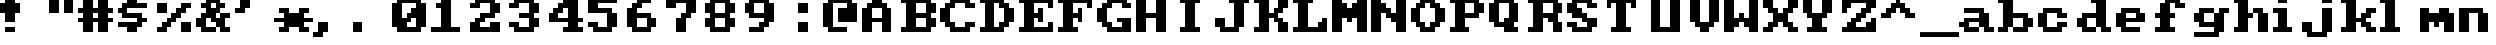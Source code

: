 SplineFontDB: 3.0
FontName: Sierra1
FullName: Sierra1
FamilyName: Sierra1
Weight: Book
Copyright: Copyright (c) 2018, Fabrizio,,,
Version: 001.000
ItalicAngle: 0
UnderlinePosition: -120
UnderlineWidth: 40
Ascent: 640
Descent: 160
InvalidEm: 0
sfntRevision: 0x00010000
LayerCount: 2
Layer: 0 1 "Back" 1
Layer: 1 1 "Fore" 0
XUID: [1021 183 -1231347742 5813814]
StyleMap: 0x0000
FSType: 0
OS2Version: 4
OS2_WeightWidthSlopeOnly: 0
OS2_UseTypoMetrics: 1
CreationTime: 1536677697
ModificationTime: 1566211499
PfmFamily: 17
TTFWeight: 400
TTFWidth: 5
LineGap: 72
VLineGap: 0
Panose: 2 0 5 3 0 0 0 0 0 0
OS2TypoAscent: 640
OS2TypoAOffset: 0
OS2TypoDescent: -160
OS2TypoDOffset: 0
OS2TypoLinegap: 72
OS2WinAscent: 800
OS2WinAOffset: 0
OS2WinDescent: 0
OS2WinDOffset: 0
HheadAscent: 800
HheadAOffset: 0
HheadDescent: 0
HheadDOffset: 0
OS2SubXSize: 520
OS2SubYSize: 560
OS2SubXOff: 0
OS2SubYOff: 112
OS2SupXSize: 520
OS2SupYSize: 560
OS2SupXOff: 0
OS2SupYOff: 384
OS2StrikeYSize: 39
OS2StrikeYPos: 207
OS2Vendor: 'PfEd'
OS2CodePages: 00000001.00000000
OS2UnicodeRanges: 00000001.00000000.00000000.00000000
MarkAttachClasses: 1
DEI: 91125
ShortTable: cvt  2
  26
  507
EndShort
ShortTable: maxp 16
  1
  0
  6
  32
  8
  0
  0
  2
  0
  1
  1
  0
  64
  46
  0
  0
EndShort
LangName: 1033 "" "" "Regular" "FontForge 2.0 : Sierra1 : 13-9-2018"
GaspTable: 1 65535 2 0
Encoding: UnicodeBmp
UnicodeInterp: none
NameList: AGL For New Fonts
DisplaySize: -48
AntiAlias: 1
FitToEm: 0
WinInfo: 0 35 4
BeginPrivate: 0
EndPrivate
Grid
-800 1132.80004883 m 0
 1600 1132.80004883 l 1024
-1099 1040 m 0
 -1099 -560 l 1024
-1099 1040 m 0
 -1099 -560 l 1024
EndSplineSet
BeginChars: 65539 80

StartChar: .notdef
Encoding: 65536 -1 0
Width: 288
Flags: W
TtInstrs:
PUSHB_2
 1
 0
MDAP[rnd]
ALIGNRP
PUSHB_3
 7
 4
 0
MIRP[min,rnd,black]
SHP[rp2]
PUSHB_2
 6
 5
MDRP[rp0,min,rnd,grey]
ALIGNRP
PUSHB_3
 3
 2
 0
MIRP[min,rnd,black]
SHP[rp2]
SVTCA[y-axis]
PUSHB_2
 3
 0
MDAP[rnd]
ALIGNRP
PUSHB_3
 5
 4
 0
MIRP[min,rnd,black]
SHP[rp2]
PUSHB_3
 7
 6
 1
MIRP[rp0,min,rnd,grey]
ALIGNRP
PUSHB_3
 1
 2
 0
MIRP[min,rnd,black]
SHP[rp2]
EndTTInstrs
LayerCount: 2
Fore
SplineSet
26 0 m 1,0,-1
 26 533 l 1,1,-1
 236 533 l 1,2,-1
 236 0 l 1,3,-1
 26 0 l 1,0,-1
52 26 m 1,4,-1
 210 26 l 1,5,-1
 210 507 l 1,6,-1
 52 507 l 1,7,-1
 52 26 l 1,4,-1
EndSplineSet
EndChar

StartChar: .null
Encoding: 65537 -1 1
Width: 0
Flags: W
LayerCount: 2
EndChar

StartChar: nonmarkingreturn
Encoding: 65538 -1 2
Width: 266
Flags: W
LayerCount: 2
EndChar

StartChar: zero
Encoding: 48 48 3
Width: 800
Flags: W
LayerCount: 2
Fore
SplineSet
400 500 m 1,0,-1
 500 500 l 1,1,-1
 500 300 l 1,2,-1
 400 300 l 1,3,-1
 400 500 l 1,0,-1
300 400 m 1,4,-1
 400 400 l 1,5,-1
 400 200 l 1,6,-1
 300 200 l 1,7,-1
 300 400 l 1,4,-1
200 300 m 1,8,-1
 300 300 l 1,9,-1
 300 100 l 1,10,-1
 200 100 l 1,11,-1
 200 300 l 1,8,-1
0 600 m 1,12,-1
 200 600 l 1,13,-1
 200 100 l 1,14,-1
 0 100 l 1,15,-1
 0 600 l 1,12,-1
500 600 m 1,16,-1
 700 600 l 1,17,-1
 700 100 l 1,18,-1
 500 100 l 1,19,-1
 500 600 l 1,16,-1
100 700 m 1,20,-1
 600 700 l 1,21,-1
 600 600 l 1,22,-1
 100 600 l 1,23,-1
 100 700 l 1,20,-1
100 100 m 1,24,-1
 600 100 l 1,25,-1
 600 0 l 1,26,-1
 100 0 l 5,27,-1
 100 100 l 1,24,-1
EndSplineSet
EndChar

StartChar: one
Encoding: 49 49 4
Width: 800
Flags: W
LayerCount: 2
Fore
SplineSet
100 600 m 1,0,-1
 200 600 l 1,1,-1
 200 500 l 1,2,-1
 100 500 l 1,3,-1
 100 600 l 1,0,-1
200 700 m 1,4,-1
 400 700 l 1,5,-1
 400 100 l 1,6,-1
 200 100 l 1,7,-1
 200 700 l 1,4,-1
0 100 m 1,8,-1
 600 100 l 1,9,-1
 600 0 l 1,10,-1
 0 0 l 1,11,-1
 0 100 l 1,8,-1
EndSplineSet
EndChar

StartChar: two
Encoding: 50 50 5
Width: 800
Flags: W
LayerCount: 2
Fore
SplineSet
0 600 m 1,0,-1
 200 600 l 1,1,-1
 200 500 l 1,2,-1
 0 500 l 1,3,-1
 0 600 l 1,0,-1
100 700 m 1,4,-1
 500 700 l 1,5,-1
 500 600 l 1,6,-1
 100 600 l 5,7,-1
 100 700 l 1,4,-1
400 600 m 1,8,-1
 600 600 l 1,9,-1
 600 400 l 1,10,-1
 400 400 l 1,11,-1
 400 600 l 1,8,-1
200 400 m 1,12,-1
 500 400 l 1,13,-1
 500 300 l 1,14,-1
 200 300 l 1,15,-1
 200 400 l 1,12,-1
100 300 m 1,16,-1
 300 300 l 1,17,-1
 300 200 l 1,18,-1
 100 200 l 1,19,-1
 100 300 l 1,16,-1
400 200 m 1,20,-1
 600 200 l 1,21,-1
 600 100 l 1,22,-1
 400 100 l 1,23,-1
 400 200 l 1,20,-1
0 200 m 1,24,-1
 200 200 l 1,25,-1
 200 100 l 1,26,-1
 0 100 l 1,27,-1
 0 200 l 1,24,-1
0 100 m 1,28,-1
 600 100 l 1,29,-1
 600 0 l 1,30,-1
 0 0 l 1,31,-1
 0 100 l 1,28,-1
EndSplineSet
EndChar

StartChar: three
Encoding: 51 51 6
Width: 800
VWidth: 0
LayerCount: 2
Fore
SplineSet
200 400 m 1,0,-1
 500 400 l 1,1,-1
 500 300 l 1,2,-1
 200 300 l 1,3,-1
 200 400 l 1,0,-1
400 400 m 1,4,-1
 600 400 l 1,5,-1
 600 600 l 1,6,-1
 400 600 l 1,7,-1
 400 400 l 1,4,-1
100 600 m 1,8,-1
 500 600 l 1,9,-1
 500 700 l 1,10,-1
 100 700 l 1,11,-1
 100 600 l 1,8,-1
0 600 m 1025,12,-1
0 500 m 1,13,-1
 200 500 l 1,14,-1
 200 600 l 1,15,-1
 0 600 l 1,16,-1
 0 500 l 1,13,-1
400 300 m 1,17,-1
 600 300 l 1,18,-1
 600 100 l 1,19,-1
 400 100 l 1,20,-1
 400 300 l 1,17,-1
100 100 m 1,21,-1
 500 100 l 1,22,-1
 500 0 l 1,23,-1
 100 0 l 1,24,-1
 100 100 l 1,21,-1
0 200 m 1,25,-1
 200 200 l 1,26,-1
 200 100 l 1,27,-1
 0 100 l 1,28,-1
 0 200 l 1,25,-1
EndSplineSet
EndChar

StartChar: four
Encoding: 52 52 7
Width: 800
VWidth: 0
LayerCount: 2
Fore
SplineSet
300 700 m 1,0,-1
 400 700 l 1,1,-1
 400 600 l 1,2,-1
 300 600 l 5,3,-1
 300 700 l 1,0,-1
200 600 m 1,4,-1
 400 600 l 1,5,-1
 400 500 l 1,6,-1
 200 500 l 1,7,-1
 200 600 l 1,4,-1
100 500 m 1,8,-1
 300 500 l 1,9,-1
 300 400 l 1,10,-1
 100 400 l 1,11,-1
 100 500 l 1,8,-1
400 700 m 1,12,-1
 600 700 l 1,13,-1
 600 300 l 1,14,-1
 400 300 l 1,15,-1
 400 700 l 1,12,-1
0 300 m 1025,16,-1
0 400 m 1,17,-1
 200 400 l 1,18,-1
 200 300 l 1,19,-1
 0 300 l 1,20,-1
 0 400 l 1,17,-1
400 200 m 1,21,-1
 600 200 l 1,22,-1
 600 100 l 1,23,-1
 400 100 l 1,24,-1
 400 200 l 1,21,-1
300 100 m 1,25,-1
 700 100 l 1,26,-1
 700 0 l 1,27,-1
 300 0 l 1,28,-1
 300 100 l 1,25,-1
0 300 m 1,29,-1
 700 300 l 1,30,-1
 700 200 l 1,31,-1
 0 200 l 1,32,-1
 0 300 l 1,29,-1
EndSplineSet
EndChar

StartChar: space
Encoding: 32 32 8
Width: 800
VWidth: 0
Flags: W
LayerCount: 2
EndChar

StartChar: five
Encoding: 53 53 9
Width: 800
VWidth: 0
LayerCount: 2
Fore
SplineSet
0 700 m 1,0,-1
 600 700 l 1,1,-1
 600 600 l 1,2,-1
 0 600 l 5,3,-1
 0 700 l 1,0,-1
0 600 m 1,4,-1
 200 600 l 1,5,-1
 200 500 l 1,6,-1
 0 500 l 1,7,-1
 0 600 l 1,4,-1
0 500 m 1,8,-1
 500 500 l 1,9,-1
 500 400 l 1,10,-1
 0 400 l 1,11,-1
 0 500 l 1,8,-1
400 400 m 1,12,-1
 600 400 l 1,13,-1
 600 100 l 1,14,-1
 400 100 l 1,15,-1
 400 400 l 1,12,-1
100 100 m 1,16,-1
 500 100 l 1,17,-1
 500 0 l 1,18,-1
 100 0 l 1,19,-1
 100 100 l 1,16,-1
0 200 m 1,20,-1
 200 200 l 1,21,-1
 200 100 l 1,22,-1
 0 100 l 1,23,-1
 0 200 l 1,20,-1
EndSplineSet
EndChar

StartChar: six
Encoding: 54 54 10
Width: 800
VWidth: 0
LayerCount: 2
Fore
SplineSet
200 700 m 1,0,-1
 500 700 l 1,1,-1
 500 600 l 1,2,-1
 200 600 l 5,3,-1
 200 700 l 1,0,-1
100 600 m 1,4,-1
 300 600 l 1,5,-1
 300 500 l 1,6,-1
 100 500 l 1,7,-1
 100 600 l 1,4,-1
200 400 m 1,8,-1
 500 400 l 1,9,-1
 500 300 l 1,10,-1
 200 300 l 1,11,-1
 200 400 l 1,8,-1
481 252 m 1025,12,-1
400 300 m 1,13,-1
 600 300 l 1,14,-1
 600 100 l 1,15,-1
 400 100 l 1,16,-1
 400 300 l 1,13,-1
0 500 m 1,17,-1
 200 500 l 1,18,-1
 200 100 l 1,19,-1
 0 100 l 1,20,-1
 0 500 l 1,17,-1
100 100 m 1,21,-1
 500 100 l 1,22,-1
 500 0 l 1,23,-1
 100 0 l 1,24,-1
 100 100 l 1,21,-1
EndSplineSet
EndChar

StartChar: seven
Encoding: 55 55 11
Width: 800
VWidth: 0
LayerCount: 2
Fore
SplineSet
200 300 m 1,0,-1
 400 300 l 1,1,-1
 400 0 l 1,2,-1
 200 0 l 5,3,-1
 200 300 l 1,0,-1
300 400 m 1,4,-1
 500 400 l 1,5,-1
 500 300 l 1,6,-1
 300 300 l 1,7,-1
 300 400 l 1,4,-1
400 600 m 1,8,-1
 600 600 l 1,9,-1
 600 400 l 1,10,-1
 400 400 l 1,11,-1
 400 600 l 1,8,-1
200 700 m 1,12,-1
 600 700 l 1,13,-1
 600 600 l 1,14,-1
 200 600 l 1,15,-1
 200 700 l 1,12,-1
0 700 m 1,16,-1
 200 700 l 1,17,-1
 200 500 l 1,18,-1
 0 500 l 1,19,-1
 0 700 l 1,16,-1
EndSplineSet
EndChar

StartChar: eight
Encoding: 56 56 12
Width: 800
VWidth: 0
LayerCount: 2
Fore
SplineSet
100 700 m 1,0,-1
 500 700 l 1,1,-1
 500 600 l 5,2,-1
 100 600 l 1,3,-1
 100 700 l 1,0,-1
100 400 m 1,4,-1
 500 400 l 1,5,-1
 500 300 l 1,6,-1
 100 300 l 1,7,-1
 100 400 l 1,4,-1
400 600 m 1,8,-1
 600 600 l 1,9,-1
 600 400 l 1,10,-1
 400 400 l 1,11,-1
 400 600 l 1,8,-1
0 600 m 1,12,-1
 200 600 l 1,13,-1
 200 400 l 1,14,-1
 0 400 l 1,15,-1
 0 600 l 1,12,-1
100 100 m 1,16,-1
 500 100 l 1,17,-1
 500 0 l 1,18,-1
 100 0 l 1,19,-1
 100 100 l 1,16,-1
400 300 m 1,20,-1
 600 300 l 1,21,-1
 600 100 l 1,22,-1
 400 100 l 1,23,-1
 400 300 l 1,20,-1
0 300 m 1,24,-1
 200 300 l 1,25,-1
 200 100 l 1,26,-1
 0 100 l 1,27,-1
 0 300 l 1,24,-1
EndSplineSet
EndChar

StartChar: nine
Encoding: 57 57 13
Width: 800
VWidth: 0
LayerCount: 2
Fore
SplineSet
100 400 m 1,0,-1
 400 400 l 1,1,-1
 400 300 l 5,2,-1
 100 300 l 1,3,-1
 100 400 l 1,0,-1
0 600 m 1,4,-1
 200 600 l 1,5,-1
 200 400 l 1,6,-1
 0 400 l 1,7,-1
 0 600 l 1,4,-1
100 700 m 1,8,-1
 500 700 l 1,9,-1
 500 600 l 1,10,-1
 100 600 l 1,11,-1
 100 700 l 1,8,-1
400 600 m 1,12,-1
 600 600 l 1,13,-1
 600 200 l 1,14,-1
 400 200 l 1,15,-1
 400 600 l 1,12,-1
300 200 m 1,16,-1
 500 200 l 1,17,-1
 500 100 l 1,18,-1
 300 100 l 1,19,-1
 300 200 l 1,16,-1
100 100 m 1,20,-1
 400 100 l 1,21,-1
 400 0 l 1,22,-1
 100 0 l 1,23,-1
 100 100 l 1,20,-1
EndSplineSet
EndChar

StartChar: a
Encoding: 97 97 14
Width: 800
VWidth: 0
Flags: W
LayerCount: 2
Fore
SplineSet
100 500 m 5,0,-1
 500 500 l 5,1,-1
 500 400 l 1,2,-1
 100 400 l 1,3,-1
 100 500 l 5,0,-1
100 300 m 1,4,-1
 400 300 l 1,5,-1
 400 200 l 1,6,-1
 100 200 l 1,7,-1
 100 300 l 1,4,-1
400 400 m 1,8,-1
 600 400 l 1,9,-1
 600 100 l 1,10,-1
 400 100 l 1,11,-1
 400 400 l 1,8,-1
500 100 m 1,12,-1
 700 100 l 1,13,-1
 700 0 l 1,14,-1
 500 0 l 1,15,-1
 500 100 l 1,12,-1
100 100 m 1,16,-1
 400 100 l 1,17,-1
 400 0 l 1,18,-1
 100 0 l 1,19,-1
 100 100 l 1,16,-1
221 92 m 1025,20,-1
221 92 m 1025,21,-1
11 104 m 1025,22,-1
0 100 m 1025,23,-1
0 200 m 1,24,-1
 200 200 l 1,25,-1
 200 100 l 1,26,-1
 0 100 l 1,27,-1
 0 200 l 1,24,-1
EndSplineSet
EndChar

StartChar: b
Encoding: 98 98 15
Width: 800
VWidth: 0
Flags: W
LayerCount: 2
Fore
SplineSet
0 700 m 1,0,-1
 100 700 l 1,1,-1
 100 600 l 1,2,-1
 0 600 l 1,3,-1
 0 700 l 1,0,-1
500 300 m 1,4,-1
 700 300 l 1,5,-1
 700 100 l 1,6,-1
 500 100 l 1,7,-1
 500 300 l 1,4,-1
300 400 m 1,8,-1
 600 400 l 1,9,-1
 600 300 l 1,10,-1
 300 300 l 1,11,-1
 300 400 l 1,8,-1
100 700 m 1,12,-1
 300 700 l 1,13,-1
 300 100 l 1,14,-1
 100 100 l 1,15,-1
 100 700 l 1,12,-1
300 100 m 1,16,-1
 600 100 l 1,17,-1
 600 0 l 1,18,-1
 300 0 l 1,19,-1
 300 100 l 1,16,-1
0 100 m 1,20,-1
 200 100 l 1,21,-1
 200 0 l 1,22,-1
 0 0 l 1,23,-1
 0 100 l 1,20,-1
EndSplineSet
EndChar

StartChar: c
Encoding: 99 99 16
Width: 800
VWidth: 0
LayerCount: 2
Fore
SplineSet
400 400 m 1,0,-1
 600 400 l 1,1,-1
 600 300 l 5,2,-1
 400 300 l 1,3,-1
 400 400 l 1,0,-1
400 200 m 1,4,-1
 600 200 l 1,5,-1
 600 100 l 1,6,-1
 400 100 l 1,7,-1
 400 200 l 1,4,-1
100 500 m 1,8,-1
 500 500 l 1,9,-1
 500 400 l 1,10,-1
 100 400 l 1,11,-1
 100 500 l 1,8,-1
100 100 m 1,12,-1
 500 100 l 1,13,-1
 500 0 l 1,14,-1
 100 0 l 1,15,-1
 100 100 l 1,12,-1
0 400 m 1,16,-1
 200 400 l 1,17,-1
 200 100 l 1,18,-1
 0 100 l 1,19,-1
 0 400 l 1,16,-1
EndSplineSet
EndChar

StartChar: d
Encoding: 100 100 17
Width: 800
VWidth: 0
LayerCount: 2
Fore
SplineSet
300 700 m 1,0,-1
 400 700 l 1,1,-1
 400 600 l 1,2,-1
 300 600 l 1,3,-1
 300 700 l 1,0,-1
100 400 m 1,4,-1
 400 400 l 1,5,-1
 400 300 l 1,6,-1
 100 300 l 1,7,-1
 100 400 l 1,4,-1
500 100 m 1,8,-1
 700 100 l 1,9,-1
 700 0 l 1,10,-1
 500 0 l 1,11,-1
 500 100 l 1,8,-1
400 700 m 1,12,-1
 600 700 l 1,13,-1
 600 100 l 1,14,-1
 400 100 l 1,15,-1
 400 700 l 1,12,-1
100 100 m 1,16,-1
 400 100 l 1,17,-1
 400 0 l 1,18,-1
 100 0 l 1,19,-1
 100 100 l 1,16,-1
0 300 m 1,20,-1
 200 300 l 1,21,-1
 200 100 l 1,22,-1
 0 100 l 1,23,-1
 0 300 l 1,20,-1
EndSplineSet
EndChar

StartChar: e
Encoding: 101 101 18
Width: 800
VWidth: 0
LayerCount: 2
Fore
SplineSet
100 500 m 1,0,-1
 500 500 l 1,1,-1
 500 400 l 1,2,-1
 100 400 l 1,3,-1
 100 500 l 1,0,-1
400 400 m 1,4,-1
 600 400 l 1,5,-1
 600 300 l 1,6,-1
 400 300 l 1,7,-1
 400 400 l 1,4,-1
200 300 m 1,8,-1
 600 300 l 1,9,-1
 600 200 l 1,10,-1
 200 200 l 1,11,-1
 200 300 l 1,8,-1
100 100 m 1,12,-1
 500 100 l 1,13,-1
 500 0 l 1,14,-1
 100 0 l 1,15,-1
 100 100 l 1,12,-1
0 400 m 1,16,-1
 200 400 l 1,17,-1
 200 100 l 1,18,-1
 0 100 l 1,19,-1
 0 400 l 1,16,-1
EndSplineSet
EndChar

StartChar: f
Encoding: 102 102 19
Width: 800
VWidth: 0
LayerCount: 2
Fore
SplineSet
400 600 m 1,0,-1
 600 600 l 1,1,-1
 600 500 l 5,2,-1
 400 500 l 1,3,-1
 400 600 l 1,0,-1
200 700 m 1,4,-1
 500 700 l 1,5,-1
 500 600 l 1,6,-1
 200 600 l 1,7,-1
 200 700 l 1,4,-1
300 400 m 1,8,-1
 400 400 l 1,9,-1
 400 300 l 1,10,-1
 300 300 l 1,11,-1
 300 400 l 1,8,-1
0 400 m 1,12,-1
 100 400 l 1,13,-1
 100 300 l 1,14,-1
 0 300 l 1,15,-1
 0 400 l 1,12,-1
100 600 m 1,16,-1
 300 600 l 1,17,-1
 300 100 l 1,18,-1
 100 100 l 1,19,-1
 100 600 l 1,16,-1
0 100 m 1,20,-1
 400 100 l 1,21,-1
 400 0 l 1,22,-1
 0 0 l 1,23,-1
 0 100 l 1,20,-1
EndSplineSet
EndChar

StartChar: g
Encoding: 103 103 20
Width: 801
VWidth: 0
Flags: W
LayerCount: 2
Fore
SplineSet
500 500 m 5,0,-1
 700 500 l 5,1,-1
 700 400 l 5,2,-1
 500 400 l 5,3,-1
 500 500 l 5,0,-1
102 500 m 5,4,-1
 400 500 l 5,5,-1
 400 400 l 5,6,-1
 100 400 l 5,7,-1
 102 500 l 5,4,-1
0 400 m 5,8,-1
 200 400 l 5,9,-1
 200 200 l 5,10,-1
 0 200 l 5,11,-1
 0 400 l 5,8,-1
138 108 m 1029,12,-1
100 200 m 5,13,-1
 400 200 l 5,14,-1
 400 100 l 5,15,-1
 100 100 l 5,16,-1
 100 200 l 5,13,-1
400 400 m 5,17,-1
 600 400 l 5,18,-1
 600 0 l 5,19,-1
 400 0 l 5,20,-1
 400 400 l 5,17,-1
1 0 m 5,21,-1
 500 0 l 5,22,-1
 500 -100 l 5,23,-1
 1 -100 l 5,24,-1
 1 0 l 5,21,-1
EndSplineSet
EndChar

StartChar: h
Encoding: 104 104 21
Width: 800
VWidth: 0
LayerCount: 2
Fore
SplineSet
400 500 m 1,0,-1
 600 500 l 1,1,-1
 600 400 l 5,2,-1
 400 400 l 1,3,-1
 400 500 l 1,0,-1
300 400 m 1,4,-1
 400 400 l 1,5,-1
 400 300 l 1,6,-1
 300 300 l 1,7,-1
 300 400 l 1,4,-1
500 400 m 1,8,-1
 700 400 l 1,9,-1
 700 0 l 1,10,-1
 500 0 l 1,11,-1
 500 400 l 1,8,-1
0 700 m 1,12,-1
 100 700 l 1,13,-1
 100 600 l 1,14,-1
 0 600 l 1,15,-1
 0 700 l 1,12,-1
100 700 m 1,16,-1
 300 700 l 1,17,-1
 300 100 l 1,18,-1
 100 100 l 1,19,-1
 100 700 l 1,16,-1
0 100 m 1,20,-1
 300 100 l 1,21,-1
 300 0 l 1,22,-1
 0 0 l 1,23,-1
 0 100 l 1,20,-1
115 276 m 1025,24,-1
EndSplineSet
EndChar

StartChar: i
Encoding: 105 105 22
Width: 600
VWidth: 0
Flags: W
LayerCount: 2
Fore
SplineSet
0 500 m 1,0,-1
 100 500 l 1,1,-1
 100 400 l 1,2,-1
 0 400 l 1,3,-1
 0 500 l 1,0,-1
100 700 m 1,4,-1
 300 700 l 1,5,-1
 300 600 l 1,6,-1
 100 600 l 1,7,-1
 100 700 l 1,4,-1
100 500 m 1,8,-1
 300 500 l 1,9,-1
 300 100 l 1,10,-1
 100 100 l 1,11,-1
 100 500 l 1,8,-1
0 100 m 1,12,-1
 400 100 l 1,13,-1
 400 0 l 1,14,-1
 0 0 l 1,15,-1
 0 100 l 1,12,-1
EndSplineSet
EndChar

StartChar: j
Encoding: 106 106 23
Width: 800
VWidth: 0
LayerCount: 2
Fore
SplineSet
120 476 m 1025,0,-1
120 476 m 1025,1,-1
152 478 m 1025,2,-1
158 490 m 1025,3,-1
400 700 m 1,4,-1
 600 700 l 1,5,-1
 600 600 l 1,6,-1
 400 600 l 5,7,-1
 400 700 l 1,4,-1
288 570 m 1025,8,-1
400 500 m 1,9,-1
 600 500 l 1,10,-1
 600 0 l 1,11,-1
 400 0 l 1,12,-1
 400 500 l 1,9,-1
100 0 m 1,13,-1
 500 0 l 1,14,-1
 500 -100 l 1,15,-1
 100 -100 l 1,16,-1
 100 0 l 1,13,-1
0 200 m 1,17,-1
 200 200 l 1,18,-1
 200 0 l 1,19,-1
 0 0 l 1,20,-1
 0 200 l 1,17,-1
EndSplineSet
EndChar

StartChar: k
Encoding: 107 107 24
Width: 800
VWidth: 0
LayerCount: 2
Fore
SplineSet
500 500 m 1,0,-1
 700 500 l 1,1,-1
 700 400 l 5,2,-1
 500 400 l 1,3,-1
 500 500 l 1,0,-1
400 400 m 1,4,-1
 600 400 l 1,5,-1
 600 300 l 1,6,-1
 400 300 l 1,7,-1
 400 400 l 1,4,-1
500 100 m 1,8,-1
 700 100 l 1,9,-1
 700 0 l 1,10,-1
 500 0 l 1,11,-1
 500 100 l 1,8,-1
563 402 m 1025,12,-1
400 200 m 1,13,-1
 600 200 l 1,14,-1
 600 100 l 1,15,-1
 400 100 l 1,16,-1
 400 200 l 1,13,-1
300 300 m 1,17,-1
 500 300 l 1,18,-1
 500 200 l 1,19,-1
 300 200 l 1,20,-1
 300 300 l 1,17,-1
0 700 m 1,21,-1
 100 700 l 1,22,-1
 100 600 l 1,23,-1
 0 600 l 1,24,-1
 0 700 l 1,21,-1
100 700 m 1,25,-1
 300 700 l 1,26,-1
 300 100 l 1,27,-1
 100 100 l 1,28,-1
 100 700 l 1,25,-1
0 100 m 1,29,-1
 300 100 l 1,30,-1
 300 0 l 1,31,-1
 0 0 l 1,32,-1
 0 100 l 1,29,-1
EndSplineSet
EndChar

StartChar: l
Encoding: 108 108 25
Width: 800
VWidth: 0
LayerCount: 2
Fore
SplineSet
0 700 m 1,0,-1
 100 700 l 1,1,-1
 100 600 l 5,2,-1
 0 600 l 1,3,-1
 0 700 l 1,0,-1
100 700 m 1,4,-1
 300 700 l 1,5,-1
 300 100 l 1,6,-1
 100 100 l 1,7,-1
 100 700 l 1,4,-1
0 100 m 1,8,-1
 400 100 l 1,9,-1
 400 0 l 1,10,-1
 0 0 l 1,11,-1
 0 100 l 1,8,-1
EndSplineSet
EndChar

StartChar: m
Encoding: 109 109 26
Width: 800
VWidth: 0
LayerCount: 2
Fore
SplineSet
400 500 m 1,0,-1
 600 500 l 1,1,-1
 600 400 l 5,2,-1
 400 400 l 1,3,-1
 400 500 l 1,0,-1
300 200 m 1,4,-1
 400 200 l 1,5,-1
 400 100 l 1,6,-1
 300 100 l 1,7,-1
 300 200 l 1,4,-1
500 200 m 1,8,-1
 700 200 l 1,9,-1
 700 0 l 1,10,-1
 500 0 l 1,11,-1
 500 200 l 1,8,-1
200 400 m 1,12,-1
 700 400 l 1,13,-1
 700 200 l 1,14,-1
 200 200 l 1,15,-1
 200 400 l 1,12,-1
0 500 m 1,16,-1
 200 500 l 1,17,-1
 200 0 l 1,18,-1
 0 0 l 1,19,-1
 0 500 l 1,16,-1
EndSplineSet
EndChar

StartChar: n
Encoding: 110 110 27
Width: 800
VWidth: 0
LayerCount: 2
Fore
SplineSet
400 400 m 1,0,-1
 600 400 l 1,1,-1
 600 0 l 5,2,-1
 400 0 l 1,3,-1
 400 400 l 1,0,-1
287 372 m 1025,4,-1
1407 454 m 1025,5,-1
200 500 m 1,6,-1
 500 500 l 1,7,-1
 500 400 l 1,8,-1
 200 400 l 1,9,-1
 200 500 l 1,6,-1
0 500 m 1,10,-1
 200 500 l 1,11,-1
 200 0 l 1,12,-1
 0 0 l 1,13,-1
 0 500 l 1,10,-1
EndSplineSet
EndChar

StartChar: o
Encoding: 111 111 28
Width: 800
VWidth: 0
LayerCount: 2
Fore
SplineSet
600 100 m 1,0,-1
 400 100 l 1,1,-1
 400 400 l 1,2,-1
 600 400 l 1,3,-1
 600 100 l 1,0,-1
500 400 m 1,4,-1
 100 400 l 1,5,-1
 100 500 l 1,6,-1
 500 500 l 1,7,-1
 500 400 l 1,4,-1
0 400 m 1,8,-1
 200 400 l 1,9,-1
 200 100 l 1,10,-1
 0 100 l 1,11,-1
 0 400 l 1,8,-1
100 100 m 1,12,-1
 500 100 l 1,13,-1
 500 0 l 1,14,-1
 100 0 l 1,15,-1
 100 100 l 1,12,-1
EndSplineSet
EndChar

StartChar: p
Encoding: 112 112 29
Width: 800
VWidth: 0
LayerCount: 2
Fore
SplineSet
300 200 m 5,0,-1
 600 200 l 5,1,-1
 600 100 l 5,2,-1
 300 100 l 5,3,-1
 300 200 l 5,0,-1
500 400 m 5,4,-1
 700 400 l 5,5,-1
 700 200 l 5,6,-1
 500 200 l 5,7,-1
 500 400 l 5,4,-1
300 500 m 5,8,-1
 600 500 l 5,9,-1
 600 400 l 5,10,-1
 300 400 l 5,11,-1
 300 500 l 5,8,-1
0 500 m 5,12,-1
 200 500 l 5,13,-1
 200 400 l 5,14,-1
 0 400 l 5,15,-1
 0 500 l 5,12,-1
100 400 m 5,16,-1
 300 400 l 5,17,-1
 300 0 l 5,18,-1
 100 0 l 5,19,-1
 100 400 l 5,16,-1
0 0 m 5,20,-1
 400 0 l 5,21,-1
 400 -100 l 5,22,-1
 0 -100 l 5,23,-1
 0 0 l 5,20,-1
EndSplineSet
EndChar

StartChar: q
Encoding: 113 113 30
Width: 800
VWidth: 0
Flags: W
LayerCount: 2
Fore
SplineSet
400 200 m 1,0,-1
 100 200 l 1,1,-1
 100 100 l 1,2,-1
 400 100 l 1,3,-1
 400 200 l 1,0,-1
200 400 m 1,4,-1
 0 400 l 1,5,-1
 0 200 l 5,6,-1
 200 200 l 5,7,-1
 200 400 l 1,4,-1
400 500 m 1,8,-1
 100 500 l 1,9,-1
 100 400 l 1,10,-1
 400 400 l 1,11,-1
 400 500 l 1,8,-1
700 500 m 1,12,-1
 500 500 l 1,13,-1
 500 400 l 1,14,-1
 700 400 l 1,15,-1
 700 500 l 1,12,-1
600 400 m 1,16,-1
 400 400 l 1,17,-1
 400 0 l 1,18,-1
 600 0 l 1,19,-1
 600 400 l 1,16,-1
700 0 m 1,20,-1
 300 0 l 1,21,-1
 300 -100 l 1,22,-1
 700 -100 l 1,23,-1
 700 0 l 1,20,-1
EndSplineSet
EndChar

StartChar: r
Encoding: 114 114 31
Width: 800
VWidth: 0
LayerCount: 2
Fore
SplineSet
500 400 m 1,0,-1
 700 400 l 1,1,-1
 700 200 l 5,2,-1
 500 200 l 1,3,-1
 500 400 l 1,0,-1
400 500 m 1,4,-1
 600 500 l 1,5,-1
 600 400 l 1,6,-1
 400 400 l 1,7,-1
 400 500 l 1,4,-1
300 500 m 1,8,-1
 400 500 l 1,9,-1
 400 300 l 1,10,-1
 300 300 l 1,11,-1
 300 500 l 1,8,-1
0 500 m 1,12,-1
 200 500 l 1,13,-1
 200 400 l 1,14,-1
 0 400 l 1,15,-1
 0 500 l 1,12,-1
100 400 m 1,16,-1
 300 400 l 1,17,-1
 300 100 l 1,18,-1
 100 100 l 1,19,-1
 100 400 l 1,16,-1
0 100 m 1,20,-1
 400 100 l 1,21,-1
 400 0 l 1,22,-1
 0 0 l 1,23,-1
 0 100 l 1,20,-1
EndSplineSet
EndChar

StartChar: s
Encoding: 115 115 32
Width: 800
VWidth: 0
LayerCount: 2
Fore
SplineSet
100 500 m 1,0,-1
 600 500 l 1,1,-1
 600 400 l 1,2,-1
 100 400 l 5,3,-1
 100 500 l 1,0,-1
0 400 m 1,4,-1
 200 400 l 1,5,-1
 200 300 l 1,6,-1
 0 300 l 1,7,-1
 0 400 l 1,4,-1
100 300 m 1,8,-1
 500 300 l 1,9,-1
 500 200 l 1,10,-1
 100 200 l 1,11,-1
 100 300 l 1,8,-1
400 200 m 1,12,-1
 600 200 l 1,13,-1
 600 100 l 1,14,-1
 400 100 l 1,15,-1
 400 200 l 1,12,-1
0 100 m 1,16,-1
 500 100 l 1,17,-1
 500 0 l 1,18,-1
 0 0 l 1,19,-1
 0 100 l 1,16,-1
EndSplineSet
EndChar

StartChar: t
Encoding: 116 116 33
Width: 800
VWidth: 0
LayerCount: 2
Fore
SplineSet
400 200 m 1,0,-1
 500 200 l 1,1,-1
 500 100 l 5,2,-1
 400 100 l 1,3,-1
 400 200 l 1,0,-1
200 100 m 1,4,-1
 400 100 l 1,5,-1
 400 0 l 1,6,-1
 200 0 l 1,7,-1
 200 100 l 1,4,-1
300 500 m 1,8,-1
 500 500 l 1,9,-1
 500 400 l 1,10,-1
 300 400 l 1,11,-1
 300 500 l 1,8,-1
0 500 m 1,12,-1
 100 500 l 1,13,-1
 100 400 l 1,14,-1
 0 400 l 1,15,-1
 0 500 l 1,12,-1
200 700 m 1,16,-1
 300 700 l 1,17,-1
 300 600 l 1,18,-1
 200 600 l 1,19,-1
 200 700 l 1,16,-1
100 600 m 1,20,-1
 300 600 l 1,21,-1
 300 100 l 1,22,-1
 100 100 l 1,23,-1
 100 600 l 1,20,-1
EndSplineSet
EndChar

StartChar: u
Encoding: 117 117 34
Width: 800
VWidth: 0
LayerCount: 2
Fore
SplineSet
500 100 m 1,0,-1
 700 100 l 1,1,-1
 700 0 l 5,2,-1
 500 0 l 1,3,-1
 500 100 l 1,0,-1
400 500 m 1,4,-1
 600 500 l 1,5,-1
 600 100 l 1,6,-1
 400 100 l 1,7,-1
 400 500 l 1,4,-1
0 500 m 1,8,-1
 200 500 l 1,9,-1
 200 100 l 1,10,-1
 0 100 l 1,11,-1
 0 500 l 1,8,-1
100 100 m 1,12,-1
 400 100 l 1,13,-1
 400 0 l 1,14,-1
 100 0 l 1,15,-1
 100 100 l 1,12,-1
EndSplineSet
EndChar

StartChar: v
Encoding: 118 118 35
Width: 800
VWidth: 0
LayerCount: 2
Fore
SplineSet
400 500 m 1,0,-1
 600 500 l 1,1,-1
 600 200 l 5,2,-1
 400 200 l 1,3,-1
 400 500 l 1,0,-1
0 500 m 1,4,-1
 200 500 l 1,5,-1
 200 200 l 1,6,-1
 0 200 l 1,7,-1
 0 500 l 1,4,-1
100 200 m 1,8,-1
 500 200 l 1,9,-1
 500 100 l 1,10,-1
 100 100 l 1,11,-1
 100 200 l 1,8,-1
200 100 m 1,12,-1
 400 100 l 1,13,-1
 400 0 l 1,14,-1
 200 0 l 1,15,-1
 200 100 l 1,12,-1
EndSplineSet
EndChar

StartChar: w
Encoding: 119 119 36
Width: 800
VWidth: 0
LayerCount: 2
Fore
SplineSet
300 400 m 1,0,-1
 400 400 l 1,1,-1
 400 100 l 5,2,-1
 300 100 l 1,3,-1
 300 400 l 1,0,-1
500 301 m 1,4,-1
 400 301 l 1,5,-1
 400 101 l 1,6,-1
 500 101 l 1,7,-1
 500 301 l 1,4,-1
600 101 m 1,8,-1
 400 101 l 1,9,-1
 400 0 l 1,10,-1
 600 0 l 1,11,-1
 600 101 l 1,8,-1
700 501 m 1,12,-1
 500 501 l 1,13,-1
 500 101 l 1,14,-1
 700 101 l 1,15,-1
 700 501 l 1,12,-1
200 300 m 1,16,-1
 300 300 l 1,17,-1
 300 100 l 1,18,-1
 200 100 l 1,19,-1
 200 300 l 1,16,-1
100 100 m 1,20,-1
 300 100 l 1,21,-1
 300 0 l 1,22,-1
 100 0 l 1,23,-1
 100 100 l 1,20,-1
0 500 m 1,24,-1
 200 500 l 1,25,-1
 200 100 l 1,26,-1
 0 100 l 1,27,-1
 0 500 l 1,24,-1
EndSplineSet
EndChar

StartChar: x
Encoding: 120 120 37
Width: 800
VWidth: 0
LayerCount: 2
Fore
SplineSet
200 300 m 1,0,-1
 500 300 l 1,1,-1
 500 200 l 5,2,-1
 200 200 l 1,3,-1
 200 300 l 1,0,-1
400 300 m 1,4,-1
 600 300 l 1,5,-1
 600 400 l 1,6,-1
 400 400 l 1,7,-1
 400 300 l 1,4,-1
100 300 m 1,8,-1
 300 300 l 1,9,-1
 300 400 l 1,10,-1
 100 400 l 1,11,-1
 100 300 l 1,8,-1
500 400 m 1,12,-1
 700 400 l 1,13,-1
 700 500 l 1,14,-1
 500 500 l 1,15,-1
 500 400 l 1,12,-1
0 400 m 1,16,-1
 200 400 l 1,17,-1
 200 500 l 1,18,-1
 0 500 l 1,19,-1
 0 400 l 1,16,-1
400 200 m 1,20,-1
 600 200 l 1,21,-1
 600 100 l 1,22,-1
 400 100 l 1,23,-1
 400 200 l 1,20,-1
100 200 m 1,24,-1
 300 200 l 1,25,-1
 300 100 l 1,26,-1
 100 100 l 1,27,-1
 100 200 l 1,24,-1
500 100 m 1,28,-1
 700 100 l 1,29,-1
 700 0 l 1,30,-1
 500 0 l 1,31,-1
 500 100 l 1,28,-1
0 100 m 1,32,-1
 200 100 l 1,33,-1
 200 0 l 1,34,-1
 0 0 l 1,35,-1
 0 100 l 1,32,-1
EndSplineSet
EndChar

StartChar: y
Encoding: 121 121 38
Width: 800
VWidth: 0
LayerCount: 2
Fore
SplineSet
0 500 m 1,0,-1
 200 500 l 1,1,-1
 200 200 l 5,2,-1
 0 200 l 1,3,-1
 0 500 l 1,0,-1
100 200 m 1,4,-1
 400 200 l 1,5,-1
 400 100 l 1,6,-1
 100 100 l 1,7,-1
 100 200 l 1,4,-1
400 500 m 1,8,-1
 600 500 l 1,9,-1
 600 0 l 1,10,-1
 400 0 l 1,11,-1
 400 500 l 1,8,-1
0 0 m 1,12,-1
 500 0 l 1,13,-1
 500 -100 l 1,14,-1
 0 -100 l 1,15,-1
 0 0 l 1,12,-1
EndSplineSet
EndChar

StartChar: z
Encoding: 122 122 39
Width: 800
VWidth: 0
LayerCount: 2
Fore
SplineSet
200 300 m 1,0,-1
 400 300 l 1,1,-1
 400 200 l 5,2,-1
 200 200 l 1,3,-1
 200 300 l 1,0,-1
100 300 m 1,4,-1
 0 300 l 1,5,-1
 0 400 l 1,6,-1
 100 400 l 1,7,-1
 100 300 l 1,4,-1
500 300 m 1,8,-1
 300 300 l 1,9,-1
 300 400 l 1,10,-1
 500 400 l 1,11,-1
 500 300 l 1,8,-1
600 400 m 1,12,-1
 0 400 l 1,13,-1
 0 500 l 1,14,-1
 600 500 l 1,15,-1
 600 400 l 1,12,-1
500 200 m 1,16,-1
 600 200 l 1,17,-1
 600 100 l 1,18,-1
 500 100 l 1,19,-1
 500 200 l 1,16,-1
100 200 m 1,20,-1
 300 200 l 1,21,-1
 300 100 l 1,22,-1
 100 100 l 1,23,-1
 100 200 l 1,20,-1
0 100 m 1,24,-1
 600 100 l 1,25,-1
 600 0 l 1,26,-1
 0 0 l 1,27,-1
 0 100 l 1,24,-1
EndSplineSet
EndChar

StartChar: A
Encoding: 65 65 40
Width: 800
VWidth: 0
LayerCount: 2
Fore
SplineSet
200 700 m 1,0,-1
 400 700 l 1,1,-1
 400 600 l 5,2,-1
 200 600 l 1,3,-1
 200 700 l 1,0,-1
100 600 m 1,4,-1
 500 600 l 1,5,-1
 500 500 l 1,6,-1
 100 500 l 1,7,-1
 100 600 l 1,4,-1
200 300 m 1,8,-1
 400 300 l 1,9,-1
 400 200 l 1,10,-1
 200 200 l 1,11,-1
 200 300 l 1,8,-1
400 500 m 1,12,-1
 600 500 l 1,13,-1
 600 0 l 1,14,-1
 400 0 l 1,15,-1
 400 500 l 1,12,-1
0 500 m 1,16,-1
 200 500 l 1,17,-1
 200 0 l 1,18,-1
 0 0 l 1,19,-1
 0 500 l 1,16,-1
EndSplineSet
EndChar

StartChar: B
Encoding: 66 66 41
Width: 800
VWidth: 0
LayerCount: 2
Fore
SplineSet
100 400 m 1,0,-1
 600 400 l 1,1,-1
 600 300 l 1,2,-1
 100 300 l 1,3,-1
 100 400 l 1,0,-1
500 400 m 1,4,-1
 700 400 l 1,5,-1
 700 600 l 1,6,-1
 500 600 l 1,7,-1
 500 400 l 1,4,-1
100 400 m 1,8,-1
 300 400 l 1,9,-1
 300 600 l 1,10,-1
 100 600 l 1,11,-1
 100 400 l 1,8,-1
0 600 m 1,12,-1
 600 600 l 1,13,-1
 600 700 l 1,14,-1
 0 700 l 1,15,-1
 0 600 l 1,12,-1
500 300 m 1,16,-1
 700 300 l 1,17,-1
 700 100 l 1,18,-1
 500 100 l 1,19,-1
 500 300 l 1,16,-1
100 300 m 1,20,-1
 300 300 l 1,21,-1
 300 100 l 1,22,-1
 100 100 l 1,23,-1
 100 300 l 1,20,-1
0 100 m 1,24,-1
 600 100 l 1,25,-1
 600 0 l 1,26,-1
 0 0 l 1,27,-1
 0 100 l 1,24,-1
EndSplineSet
EndChar

StartChar: C
Encoding: 67 67 42
Width: 800
VWidth: 0
LayerCount: 2
Fore
SplineSet
200 700 m 5,0,-1
 600 700 l 5,1,-1
 600 600 l 5,2,-1
 200 600 l 5,3,-1
 200 700 l 5,0,-1
500 600 m 5,4,-1
 700 600 l 5,5,-1
 700 500 l 5,6,-1
 500 500 l 5,7,-1
 500 600 l 5,4,-1
100 600 m 5,8,-1
 300 600 l 5,9,-1
 300 500 l 5,10,-1
 100 500 l 5,11,-1
 100 600 l 5,8,-1
0 500 m 5,12,-1
 200 500 l 5,13,-1
 200 200 l 5,14,-1
 0 200 l 5,15,-1
 0 500 l 5,12,-1
500 200 m 5,16,-1
 700 200 l 5,17,-1
 700 100 l 5,18,-1
 500 100 l 5,19,-1
 500 200 l 5,16,-1
100 200 m 5,20,-1
 300 200 l 5,21,-1
 300 100 l 5,22,-1
 100 100 l 5,23,-1
 100 200 l 5,20,-1
200 100 m 5,24,-1
 600 100 l 5,25,-1
 600 0 l 5,26,-1
 200 0 l 5,27,-1
 200 100 l 5,24,-1
EndSplineSet
EndChar

StartChar: D
Encoding: 68 68 43
Width: 800
VWidth: 0
LayerCount: 2
Fore
SplineSet
100 600 m 1,0,-1
 300 600 l 1,1,-1
 300 100 l 5,2,-1
 100 100 l 1,3,-1
 100 600 l 1,0,-1
500 500 m 1,4,-1
 700 500 l 1,5,-1
 700 200 l 1,6,-1
 500 200 l 1,7,-1
 500 500 l 1,4,-1
400 500 m 1,8,-1
 600 500 l 1,9,-1
 600 600 l 1,10,-1
 400 600 l 1,11,-1
 400 500 l 1,8,-1
0 600 m 1,12,-1
 500 600 l 1,13,-1
 500 700 l 1,14,-1
 0 700 l 1,15,-1
 0 600 l 1,12,-1
400 200 m 1,16,-1
 600 200 l 1,17,-1
 600 100 l 1,18,-1
 400 100 l 1,19,-1
 400 200 l 1,16,-1
0 100 m 1,20,-1
 500 100 l 1,21,-1
 500 0 l 1,22,-1
 0 0 l 1,23,-1
 0 100 l 1,20,-1
EndSplineSet
EndChar

StartChar: E
Encoding: 69 69 44
Width: 800
VWidth: 0
LayerCount: 2
Fore
SplineSet
400 500 m 1,0,-1
 500 500 l 1,1,-1
 500 200 l 5,2,-1
 400 200 l 1,3,-1
 400 500 l 1,0,-1
300 400 m 1,4,-1
 400 400 l 1,5,-1
 400 300 l 1,6,-1
 300 300 l 1,7,-1
 300 400 l 1,4,-1
100 600 m 1,8,-1
 300 600 l 1,9,-1
 300 100 l 1,10,-1
 100 100 l 1,11,-1
 100 600 l 1,8,-1
600 500 m 1,12,-1
 700 500 l 1,13,-1
 700 600 l 1,14,-1
 600 600 l 1,15,-1
 600 500 l 1,12,-1
0 600 m 1,16,-1
 700 600 l 1,17,-1
 700 700 l 1,18,-1
 0 700 l 1,19,-1
 0 600 l 1,16,-1
600 200 m 1,20,-1
 700 200 l 1,21,-1
 700 100 l 1,22,-1
 600 100 l 1,23,-1
 600 200 l 1,20,-1
0 100 m 1,24,-1
 700 100 l 1,25,-1
 700 0 l 1,26,-1
 0 0 l 1,27,-1
 0 100 l 1,24,-1
EndSplineSet
EndChar

StartChar: F
Encoding: 70 70 45
Width: 800
VWidth: 0
LayerCount: 2
Fore
SplineSet
600 600 m 1,0,-1
 700 600 l 1,1,-1
 700 500 l 5,2,-1
 600 500 l 1,3,-1
 600 600 l 1,0,-1
400 500 m 1,4,-1
 500 500 l 1,5,-1
 500 200 l 1,6,-1
 400 200 l 1,7,-1
 400 500 l 1,4,-1
300 400 m 1,8,-1
 400 400 l 1,9,-1
 400 300 l 1,10,-1
 300 300 l 1,11,-1
 300 400 l 1,8,-1
0 700 m 1,12,-1
 700 700 l 1,13,-1
 700 600 l 1,14,-1
 0 600 l 1,15,-1
 0 700 l 1,12,-1
100 600 m 1,16,-1
 300 600 l 1,17,-1
 300 100 l 1,18,-1
 100 100 l 1,19,-1
 100 600 l 1,16,-1
0 100 m 1,20,-1
 400 100 l 1,21,-1
 400 0 l 1,22,-1
 0 0 l 1,23,-1
 0 100 l 1,20,-1
EndSplineSet
EndChar

StartChar: G
Encoding: 71 71 46
Width: 800
VWidth: 0
Flags: W
LayerCount: 2
Fore
SplineSet
400 300 m 1,0,-1
 700 300 l 1,1,-1
 700 200 l 5,2,-1
 400 200 l 1,3,-1
 400 300 l 1,0,-1
200 700 m 1,4,-1
 600 700 l 1,5,-1
 600 600 l 1,6,-1
 200 600 l 1,7,-1
 200 700 l 1,4,-1
500 600 m 1,8,-1
 700 600 l 1,9,-1
 700 500 l 1,10,-1
 500 500 l 1,11,-1
 500 600 l 1,8,-1
100 600 m 1,12,-1
 300 600 l 1,13,-1
 300 500 l 1,14,-1
 100 500 l 1,15,-1
 100 600 l 1,12,-1
0 500 m 1,16,-1
 200 500 l 1,17,-1
 200 200 l 1,18,-1
 0 200 l 1,19,-1
 0 500 l 1,16,-1
500 200 m 1,20,-1
 700 200 l 1,21,-1
 700 100 l 1,22,-1
 500 100 l 1,23,-1
 500 200 l 1,20,-1
100 200 m 1,24,-1
 300 200 l 1,25,-1
 300 100 l 1,26,-1
 100 100 l 1,27,-1
 100 200 l 1,24,-1
200 100 m 1,28,-1
 700 100 l 1,29,-1
 700 0 l 1,30,-1
 200 0 l 1,31,-1
 200 100 l 1,28,-1
EndSplineSet
EndChar

StartChar: H
Encoding: 72 72 47
Width: 800
VWidth: 0
LayerCount: 2
Fore
SplineSet
400 700 m 1,0,-1
 600 700 l 1,1,-1
 600 0 l 5,2,-1
 400 0 l 1,3,-1
 400 700 l 1,0,-1
200 400 m 1,4,-1
 400 400 l 1,5,-1
 400 300 l 1,6,-1
 200 300 l 1,7,-1
 200 400 l 1,4,-1
0 700 m 1,8,-1
 200 700 l 1,9,-1
 200 0 l 1,10,-1
 0 0 l 1,11,-1
 0 700 l 1,8,-1
EndSplineSet
EndChar

StartChar: I
Encoding: 73 73 48
Width: 800
VWidth: 0
LayerCount: 2
Fore
SplineSet
100 700 m 1,0,-1
 500 700 l 1,1,-1
 500 600 l 5,2,-1
 100 600 l 1,3,-1
 100 700 l 1,0,-1
200 600 m 1,4,-1
 400 600 l 1,5,-1
 400 100 l 1,6,-1
 200 100 l 1,7,-1
 200 600 l 1,4,-1
100 100 m 1,8,-1
 500 100 l 1,9,-1
 500 0 l 1,10,-1
 100 0 l 1,11,-1
 100 100 l 1,8,-1
EndSplineSet
EndChar

StartChar: J
Encoding: 74 74 49
Width: 800
VWidth: 0
LayerCount: 2
Fore
SplineSet
300 700 m 1,0,-1
 700 700 l 1,1,-1
 700 600 l 5,2,-1
 300 600 l 1,3,-1
 300 700 l 1,0,-1
400 600 m 1,4,-1
 600 600 l 1,5,-1
 600 100 l 1,6,-1
 400 100 l 1,7,-1
 400 600 l 1,4,-1
100 100 m 1,8,-1
 500 100 l 1,9,-1
 500 0 l 1,10,-1
 100 0 l 1,11,-1
 100 100 l 1,8,-1
0 300 m 1,12,-1
 200 300 l 1,13,-1
 200 100 l 1,14,-1
 0 100 l 1,15,-1
 0 300 l 1,12,-1
EndSplineSet
EndChar

StartChar: K
Encoding: 75 75 50
Width: 800
VWidth: 0
LayerCount: 2
Fore
SplineSet
300 400 m 1,0,-1
 500 400 l 1,1,-1
 500 300 l 5,2,-1
 300 300 l 1,3,-1
 300 400 l 1,0,-1
400 400 m 1,4,-1
 600 400 l 1,5,-1
 600 500 l 1,6,-1
 400 500 l 1,7,-1
 400 400 l 1,4,-1
500 500 m 1,8,-1
 700 500 l 1,9,-1
 700 700 l 1,10,-1
 500 700 l 1,11,-1
 500 500 l 1,8,-1
400 300 m 1,12,-1
 600 300 l 1,13,-1
 600 200 l 1,14,-1
 400 200 l 1,15,-1
 400 300 l 1,12,-1
500 200 m 1,16,-1
 700 200 l 1,17,-1
 700 0 l 1,18,-1
 500 0 l 1,19,-1
 500 200 l 1,16,-1
0 100 m 1,20,-1
 100 100 l 1,21,-1
 100 0 l 1,22,-1
 0 0 l 1,23,-1
 0 100 l 1,20,-1
0 700 m 1,24,-1
 100 700 l 1,25,-1
 100 600 l 1,26,-1
 0 600 l 1,27,-1
 0 700 l 1,24,-1
100 700 m 1,28,-1
 300 700 l 1,29,-1
 300 0 l 1,30,-1
 100 0 l 1,31,-1
 100 700 l 1,28,-1
EndSplineSet
EndChar

StartChar: L
Encoding: 76 76 51
Width: 800
VWidth: 0
LayerCount: 2
Fore
SplineSet
0 700 m 1,0,-1
 400 700 l 1,1,-1
 400 600 l 5,2,-1
 0 600 l 1,3,-1
 0 700 l 1,0,-1
100 600 m 1,4,-1
 300 600 l 1,5,-1
 300 100 l 1,6,-1
 100 100 l 1,7,-1
 100 600 l 1,4,-1
600 300 m 1,8,-1
 700 300 l 1,9,-1
 700 200 l 1,10,-1
 600 200 l 1,11,-1
 600 300 l 1,8,-1
500 200 m 1,12,-1
 700 200 l 1,13,-1
 700 100 l 1,14,-1
 500 100 l 1,15,-1
 500 200 l 1,12,-1
0 100 m 1,16,-1
 700 100 l 1,17,-1
 700 0 l 1,18,-1
 0 0 l 1,19,-1
 0 100 l 1,16,-1
EndSplineSet
EndChar

StartChar: M
Encoding: 77 77 52
Width: 800
VWidth: 0
LayerCount: 2
Fore
SplineSet
500 700 m 1,0,-1
 700 700 l 1,1,-1
 700 0 l 5,2,-1
 500 0 l 1,3,-1
 500 700 l 1,0,-1
400 600 m 1,4,-1
 500 600 l 1,5,-1
 500 300 l 1,6,-1
 400 300 l 1,7,-1
 400 600 l 1,4,-1
300 500 m 1,8,-1
 400 500 l 1,9,-1
 400 200 l 1,10,-1
 300 200 l 1,11,-1
 300 500 l 1,8,-1
200 600 m 1,12,-1
 300 600 l 1,13,-1
 300 300 l 1,14,-1
 200 300 l 1,15,-1
 200 600 l 1,12,-1
0 700 m 1,16,-1
 200 700 l 1,17,-1
 200 0 l 1,18,-1
 0 0 l 1,19,-1
 0 700 l 1,16,-1
EndSplineSet
EndChar

StartChar: N
Encoding: 78 78 53
Width: 800
VWidth: 0
LayerCount: 2
Fore
SplineSet
400 400 m 1,0,-1
 500 400 l 1,1,-1
 500 200 l 5,2,-1
 400 200 l 1,3,-1
 400 400 l 1,0,-1
300 500 m 1,4,-1
 400 500 l 1,5,-1
 400 300 l 1,6,-1
 300 300 l 1,7,-1
 300 500 l 1,4,-1
200 600 m 1,8,-1
 300 600 l 1,9,-1
 300 400 l 1,10,-1
 200 400 l 1,11,-1
 200 600 l 1,8,-1
500 700 m 1,12,-1
 700 700 l 1,13,-1
 700 0 l 1,14,-1
 500 0 l 1,15,-1
 500 700 l 1,12,-1
0 700 m 1,16,-1
 200 700 l 1,17,-1
 200 0 l 1,18,-1
 0 0 l 1,19,-1
 0 700 l 1,16,-1
EndSplineSet
EndChar

StartChar: O
Encoding: 79 79 54
Width: 800
VWidth: 0
LayerCount: 2
Fore
SplineSet
500 500 m 1,0,-1
 700 500 l 1,1,-1
 700 200 l 1,2,-1
 500 200 l 1,3,-1
 500 500 l 1,0,-1
0 500 m 1,4,-1
 200 500 l 1,5,-1
 200 200 l 1,6,-1
 0 200 l 1,7,-1
 0 500 l 1,4,-1
400 500 m 1,8,-1
 600 500 l 1,9,-1
 600 600 l 1,10,-1
 400 600 l 1,11,-1
 400 500 l 1,8,-1
100 500 m 1,12,-1
 300 500 l 1,13,-1
 300 600 l 1,14,-1
 100 600 l 1,15,-1
 100 500 l 1,12,-1
200 600 m 1,16,-1
 500 600 l 1,17,-1
 500 700 l 1,18,-1
 200 700 l 1,19,-1
 200 600 l 1,16,-1
400 200 m 1,20,-1
 600 200 l 1,21,-1
 600 100 l 1,22,-1
 400 100 l 1,23,-1
 400 200 l 1,20,-1
100 200 m 1,24,-1
 300 200 l 1,25,-1
 300 100 l 1,26,-1
 100 100 l 1,27,-1
 100 200 l 1,24,-1
127 314 m 1025,28,-1
200 100 m 1,29,-1
 500 100 l 1,30,-1
 500 0 l 1,31,-1
 200 0 l 1,32,-1
 200 100 l 1,29,-1
EndSplineSet
EndChar

StartChar: P
Encoding: 80 80 55
Width: 800
VWidth: 0
LayerCount: 2
Fore
SplineSet
300 400 m 1,0,-1
 600 400 l 1,1,-1
 600 300 l 5,2,-1
 300 300 l 1,3,-1
 300 400 l 1,0,-1
500 600 m 1,4,-1
 700 600 l 1,5,-1
 700 400 l 1,6,-1
 500 400 l 1,7,-1
 500 600 l 1,4,-1
0 700 m 1,8,-1
 600 700 l 1,9,-1
 600 600 l 1,10,-1
 0 600 l 1,11,-1
 0 700 l 1,8,-1
100 600 m 1,12,-1
 300 600 l 1,13,-1
 300 100 l 1,14,-1
 100 100 l 1,15,-1
 100 600 l 1,12,-1
0 100 m 1,16,-1
 400 100 l 1,17,-1
 400 0 l 1,18,-1
 0 0 l 1,19,-1
 0 100 l 1,16,-1
EndSplineSet
EndChar

StartChar: Q
Encoding: 81 81 56
Width: 800
VWidth: 0
LayerCount: 2
Fore
SplineSet
300 300 m 1,0,-1
 400 300 l 1,1,-1
 400 200 l 5,2,-1
 300 200 l 1,3,-1
 300 300 l 1,0,-1
300 100 m 1,4,-1
 600 100 l 1,5,-1
 600 0 l 1,6,-1
 300 0 l 1,7,-1
 300 100 l 1,4,-1
400 600 m 1,8,-1
 600 600 l 1,9,-1
 600 200 l 1,10,-1
 400 200 l 1,11,-1
 400 600 l 1,8,-1
100 700 m 1,12,-1
 500 700 l 1,13,-1
 500 600 l 1,14,-1
 100 600 l 1,15,-1
 100 700 l 1,12,-1
0 600 m 1,16,-1
 200 600 l 1,17,-1
 200 200 l 1,18,-1
 0 200 l 1,19,-1
 0 600 l 1,16,-1
100 200 m 1,20,-1
 500 200 l 1,21,-1
 500 100 l 1,22,-1
 100 100 l 1,23,-1
 100 200 l 1,20,-1
EndSplineSet
EndChar

StartChar: R
Encoding: 82 82 57
Width: 800
VWidth: 0
LayerCount: 2
Fore
SplineSet
500 200 m 1,0,-1
 700 200 l 1,1,-1
 700 0 l 5,2,-1
 500 0 l 1,3,-1
 500 200 l 1,0,-1
400 300 m 1,4,-1
 600 300 l 1,5,-1
 600 200 l 1,6,-1
 400 200 l 1,7,-1
 400 300 l 1,4,-1
300 400 m 1,8,-1
 600 400 l 1,9,-1
 600 300 l 1,10,-1
 300 300 l 1,11,-1
 300 400 l 1,8,-1
500 600 m 1,12,-1
 700 600 l 1,13,-1
 700 400 l 1,14,-1
 500 400 l 1,15,-1
 500 600 l 1,12,-1
300 700 m 1,16,-1
 600 700 l 1,17,-1
 600 600 l 1,18,-1
 300 600 l 1,19,-1
 300 700 l 1,16,-1
0 700 m 1,20,-1
 100 700 l 1,21,-1
 100 600 l 1,22,-1
 0 600 l 1,23,-1
 0 700 l 1,20,-1
0 100 m 1,24,-1
 100 100 l 1,25,-1
 100 0 l 1,26,-1
 0 0 l 1,27,-1
 0 100 l 1,24,-1
100 700 m 1,28,-1
 300 700 l 1,29,-1
 300 0 l 1,30,-1
 100 0 l 1,31,-1
 100 700 l 1,28,-1
EndSplineSet
EndChar

StartChar: S
Encoding: 83 83 58
Width: 800
VWidth: 0
LayerCount: 2
Fore
SplineSet
100 400 m 1,0,-1
 400 400 l 1,1,-1
 400 300 l 1,2,-1
 100 300 l 1,3,-1
 100 400 l 1,0,-1
300 400 m 1,4,-1
 0 400 l 1,5,-1
 0 500 l 1,6,-1
 300 500 l 1,7,-1
 300 400 l 1,4,-1
163 544 m 1025,8,-1
200 500 m 1,9,-1
 0 500 l 1,10,-1
 0 600 l 1,11,-1
 200 600 l 1,12,-1
 200 500 l 1,9,-1
600 500 m 1,13,-1
 400 500 l 1,14,-1
 400 600 l 1,15,-1
 600 600 l 1,16,-1
 600 500 l 1,13,-1
500 600 m 1,17,-1
 100 600 l 1,18,-1
 100 700 l 1,19,-1
 500 700 l 1,20,-1
 500 600 l 1,17,-1
300 300 m 1,21,-1
 600 300 l 1,22,-1
 600 200 l 1,23,-1
 300 200 l 1,24,-1
 300 300 l 1,21,-1
400 200 m 1,25,-1
 600 200 l 1,26,-1
 600 100 l 1,27,-1
 400 100 l 1,28,-1
 400 200 l 1,25,-1
0 200 m 1,29,-1
 200 200 l 1,30,-1
 200 100 l 1,31,-1
 0 100 l 1,32,-1
 0 200 l 1,29,-1
100 100 m 1,33,-1
 500 100 l 1,34,-1
 500 0 l 1,35,-1
 100 0 l 1,36,-1
 100 100 l 1,33,-1
EndSplineSet
EndChar

StartChar: T
Encoding: 84 84 59
Width: 800
VWidth: 0
LayerCount: 2
Fore
SplineSet
100 100 m 1,0,-1
 500 100 l 1,1,-1
 500 0 l 5,2,-1
 100 0 l 1,3,-1
 100 100 l 1,0,-1
200 600 m 1,4,-1
 400 600 l 5,5,-1
 400 100 l 5,6,-1
 200 100 l 1,7,-1
 200 600 l 1,4,-1
500 700 m 1,8,-1
 600 700 l 1,9,-1
 600 500 l 1,10,-1
 500 500 l 1,11,-1
 500 700 l 1,8,-1
100 700 m 1,12,-1
 500 700 l 1,13,-1
 500 600 l 1,14,-1
 100 600 l 1,15,-1
 100 700 l 1,12,-1
0 700 m 1,16,-1
 100 700 l 1,17,-1
 100 500 l 1,18,-1
 0 500 l 1,19,-1
 0 700 l 1,16,-1
EndSplineSet
EndChar

StartChar: U
Encoding: 85 85 60
Width: 800
VWidth: 0
LayerCount: 2
Fore
SplineSet
500 700 m 1,0,-1
 700 700 l 1,1,-1
 700 0 l 5,2,-1
 500 0 l 1,3,-1
 500 700 l 1,0,-1
300 100 m 1,4,-1
 500 100 l 1,5,-1
 500 0 l 1,6,-1
 300 0 l 1,7,-1
 300 100 l 1,4,-1
100 700 m 1,8,-1
 300 700 l 1,9,-1
 300 0 l 1,10,-1
 100 0 l 1,11,-1
 100 700 l 1,8,-1
EndSplineSet
EndChar

StartChar: V
Encoding: 86 86 61
Width: 800
VWidth: 0
LayerCount: 2
Fore
SplineSet
500 700 m 1,0,-1
 700 700 l 1,1,-1
 700 200 l 5,2,-1
 500 200 l 1,3,-1
 500 700 l 1,0,-1
300 100 m 1,4,-1
 500 100 l 1,5,-1
 500 0 l 1,6,-1
 300 0 l 1,7,-1
 300 100 l 1,4,-1
200 200 m 1,8,-1
 600 200 l 1,9,-1
 600 100 l 1,10,-1
 200 100 l 1,11,-1
 200 200 l 1,8,-1
100 700 m 1,12,-1
 300 700 l 1,13,-1
 300 200 l 1,14,-1
 100 200 l 1,15,-1
 100 700 l 1,12,-1
EndSplineSet
EndChar

StartChar: W
Encoding: 87 87 62
Width: 800
VWidth: 0
LayerCount: 2
Fore
SplineSet
500 700 m 1,0,-1
 700 700 l 1,1,-1
 700 0 l 5,2,-1
 500 0 l 1,3,-1
 500 700 l 1,0,-1
400 300 m 1,4,-1
 500 300 l 1,5,-1
 500 100 l 1,6,-1
 400 100 l 1,7,-1
 400 300 l 1,4,-1
300 400 m 1,8,-1
 400 400 l 1,9,-1
 400 200 l 1,10,-1
 300 200 l 1,11,-1
 300 400 l 1,8,-1
200 300 m 1,12,-1
 300 300 l 1,13,-1
 300 100 l 1,14,-1
 200 100 l 1,15,-1
 200 300 l 1,12,-1
0 700 m 1,16,-1
 200 700 l 1,17,-1
 200 0 l 1,18,-1
 0 0 l 1,19,-1
 0 700 l 1,16,-1
EndSplineSet
EndChar

StartChar: X
Encoding: 88 88 63
Width: 800
VWidth: 0
LayerCount: 2
Fore
SplineSet
500 700 m 1,0,-1
 700 700 l 1,1,-1
 700 500 l 5,2,-1
 500 500 l 1,3,-1
 500 700 l 1,0,-1
0 700 m 1,4,-1
 200 700 l 1,5,-1
 200 500 l 1,6,-1
 0 500 l 1,7,-1
 0 700 l 1,4,-1
400 500 m 1,8,-1
 600 500 l 1,9,-1
 600 400 l 1,10,-1
 400 400 l 1,11,-1
 400 500 l 1,8,-1
100 500 m 1,12,-1
 300 500 l 1,13,-1
 300 400 l 1,14,-1
 100 400 l 1,15,-1
 100 500 l 1,12,-1
200 400 m 1,16,-1
 500 400 l 1,17,-1
 500 200 l 1,18,-1
 200 200 l 1,19,-1
 200 400 l 1,16,-1
500 100 m 1,20,-1
 700 100 l 1,21,-1
 700 0 l 1,22,-1
 500 0 l 1,23,-1
 500 100 l 1,20,-1
400 200 m 1,24,-1
 600 200 l 1,25,-1
 600 100 l 1,26,-1
 400 100 l 1,27,-1
 400 200 l 1,24,-1
100 200 m 1,28,-1
 300 200 l 1,29,-1
 300 100 l 1,30,-1
 100 100 l 1,31,-1
 100 200 l 1,28,-1
0 100 m 1,32,-1
 200 100 l 1,33,-1
 200 0 l 1,34,-1
 0 0 l 1,35,-1
 0 100 l 1,32,-1
EndSplineSet
EndChar

StartChar: Y
Encoding: 89 89 64
Width: 800
VWidth: 0
LayerCount: 2
Fore
SplineSet
400 700 m 1,0,-1
 600 700 l 1,1,-1
 600 400 l 5,2,-1
 400 400 l 1,3,-1
 400 700 l 1,0,-1
0 700 m 1,4,-1
 200 700 l 1,5,-1
 200 400 l 1,6,-1
 0 400 l 1,7,-1
 0 700 l 1,4,-1
100 400 m 1,8,-1
 500 400 l 1,9,-1
 500 300 l 1,10,-1
 100 300 l 1,11,-1
 100 400 l 1,8,-1
200 300 m 1,12,-1
 400 300 l 1,13,-1
 400 100 l 1,14,-1
 200 100 l 1,15,-1
 200 300 l 1,12,-1
357 336 m 1025,16,-1
100 100 m 1,17,-1
 500 100 l 1,18,-1
 500 0 l 1,19,-1
 100 0 l 1,20,-1
 100 100 l 1,17,-1
EndSplineSet
EndChar

StartChar: Z
Encoding: 90 90 65
Width: 800
VWidth: 0
LayerCount: 2
Fore
SplineSet
500 600 m 1,0,-1
 700 600 l 1,1,-1
 700 500 l 5,2,-1
 500 500 l 1,3,-1
 500 600 l 1,0,-1
400 500 m 1,4,-1
 600 500 l 1,5,-1
 600 400 l 1,6,-1
 400 400 l 1,7,-1
 400 500 l 1,4,-1
300 400 m 1,8,-1
 500 400 l 1,9,-1
 500 300 l 1,10,-1
 300 300 l 1,11,-1
 300 400 l 1,8,-1
200 300 m 1,12,-1
 400 300 l 1,13,-1
 400 200 l 1,14,-1
 200 200 l 1,15,-1
 200 300 l 1,12,-1
100 200 m 1,16,-1
 300 200 l 1,17,-1
 300 100 l 1,18,-1
 100 100 l 1,19,-1
 100 200 l 1,16,-1
100 400 m 1,20,-1
 0 400 l 1,21,-1
 0 500 l 1,22,-1
 100 500 l 1,23,-1
 100 400 l 1,20,-1
200 500 m 1,24,-1
 0 500 l 1,25,-1
 0 600 l 1,26,-1
 200 600 l 1,27,-1
 200 500 l 1,24,-1
700 600 m 1,28,-1
 0 600 l 1,29,-1
 0 700 l 1,30,-1
 700 700 l 1,31,-1
 700 600 l 1,28,-1
600 300 m 1,32,-1
 700 300 l 1,33,-1
 700 200 l 1,34,-1
 600 200 l 1,35,-1
 600 300 l 1,32,-1
500 200 m 1,36,-1
 700 200 l 1,37,-1
 700 100 l 1,38,-1
 500 100 l 1,39,-1
 500 200 l 1,36,-1
0 100 m 1,40,-1
 700 100 l 1,41,-1
 700 0 l 1,42,-1
 0 0 l 1,43,-1
 0 100 l 1,40,-1
EndSplineSet
EndChar

StartChar: exclam
Encoding: 33 33 66
Width: 800
VWidth: 0
LayerCount: 2
Fore
SplineSet
300 600 m 5,0,-1
 400 600 l 5,1,-1
 400 400 l 5,2,-1
 300 400 l 5,3,-1
 300 600 l 5,0,-1
0 600 m 5,4,-1
 100 600 l 5,5,-1
 100 400 l 5,6,-1
 0 400 l 5,7,-1
 0 600 l 5,4,-1
100 700 m 5,8,-1
 300 700 l 5,9,-1
 300 200 l 5,10,-1
 100 200 l 5,11,-1
 100 700 l 5,8,-1
100 100 m 5,12,-1
 300 100 l 5,13,-1
 300 0 l 5,14,-1
 100 0 l 5,15,-1
 100 100 l 5,12,-1
EndSplineSet
EndChar

StartChar: at
Encoding: 64 64 67
Width: 800
VWidth: 0
LayerCount: 2
Fore
SplineSet
300 500 m 1,0,-1
 700 500 l 1,1,-1
 700 200 l 1,2,-1
 300 200 l 1,3,-1
 300 500 l 1,0,-1
449 514 m 1025,4,-1
500 600 m 1,5,-1
 700 600 l 1,6,-1
 700 500 l 1,7,-1
 500 500 l 1,8,-1
 500 600 l 1,5,-1
109 700 m 1025,9,-1
100 700 m 1,10,-1
 600 700 l 1,11,-1
 600 600 l 1,12,-1
 100 602 l 1,13,-1
 100 700 l 1,10,-1
100 100 m 5,14,-1
 500 100 l 1,15,-1
 500 0 l 5,16,-1
 100 0 l 1,17,-1
 100 100 l 5,14,-1
0 600 m 1,18,-1
 200 600 l 1,19,-1
 200 100 l 1,20,-1
 0 100 l 1,21,-1
 0 600 l 1,18,-1
EndSplineSet
EndChar

StartChar: numbersign
Encoding: 35 35 68
Width: 800
VWidth: 0
LayerCount: 2
Fore
SplineSet
600 300 m 1,0,-1
 700 300 l 1,1,-1
 700 200 l 5,2,-1
 600 200 l 1,3,-1
 600 300 l 1,0,-1
600 500 m 1,4,-1
 700 500 l 1,5,-1
 700 400 l 1,6,-1
 600 400 l 1,7,-1
 600 500 l 1,4,-1
300 300 m 1,8,-1
 400 300 l 1,9,-1
 400 200 l 1,10,-1
 300 200 l 1,11,-1
 300 300 l 1,8,-1
300 500 m 1,12,-1
 400 500 l 1,13,-1
 400 400 l 1,14,-1
 300 400 l 1,15,-1
 300 500 l 1,12,-1
0 500 m 1,16,-1
 100 500 l 1,17,-1
 100 400 l 1,18,-1
 0 400 l 1,19,-1
 0 500 l 1,16,-1
0 300 m 1,20,-1
 100 300 l 1,21,-1
 100 200 l 1,22,-1
 0 200 l 1,23,-1
 0 300 l 1,20,-1
400 700 m 1,24,-1
 600 700 l 1,25,-1
 600 0 l 1,26,-1
 400 0 l 1,27,-1
 400 700 l 1,24,-1
100 700 m 1,28,-1
 300 700 l 1,29,-1
 300 0 l 1,30,-1
 100 0 l 1,31,-1
 100 700 l 1,28,-1
EndSplineSet
EndChar

StartChar: dollar
Encoding: 36 36 69
Width: 800
VWidth: 0
LayerCount: 2
Fore
SplineSet
200 700 m 1,0,-1
 400 700 l 1,1,-1
 400 600 l 5,2,-1
 200 600 l 1,3,-1
 200 700 l 1,0,-1
100 600 m 1,4,-1
 600 600 l 1,5,-1
 600 500 l 1,6,-1
 100 500 l 1,7,-1
 100 600 l 1,4,-1
0 500 m 1,8,-1
 200 500 l 1,9,-1
 200 400 l 1,10,-1
 0 400 l 1,11,-1
 0 500 l 1,8,-1
100 400 m 1,12,-1
 500 400 l 1,13,-1
 500 300 l 1,14,-1
 100 300 l 1,15,-1
 100 400 l 1,12,-1
200 100 m 1,16,-1
 400 100 l 1,17,-1
 400 0 l 1,18,-1
 200 0 l 1,19,-1
 200 100 l 1,16,-1
400 300 m 1,20,-1
 600 300 l 1,21,-1
 600 200 l 1,22,-1
 400 200 l 1,23,-1
 400 300 l 1,20,-1
0 200 m 1,24,-1
 500 200 l 1,25,-1
 500 100 l 1,26,-1
 0 100 l 1,27,-1
 0 200 l 1,24,-1
EndSplineSet
EndChar

StartChar: percent
Encoding: 37 37 70
Width: 800
VWidth: 0
LayerCount: 2
Fore
SplineSet
500 200 m 1,0,-1
 700 200 l 1,1,-1
 700 0 l 5,2,-1
 500 0 l 1,3,-1
 500 200 l 1,0,-1
0 600 m 1,4,-1
 200 600 l 1,5,-1
 200 400 l 1,6,-1
 0 400 l 1,7,-1
 0 600 l 1,4,-1
500 600 m 1,8,-1
 700 600 l 1,9,-1
 700 500 l 1,10,-1
 500 500 l 1,11,-1
 500 600 l 1,8,-1
400 500 m 1,12,-1
 600 500 l 1,13,-1
 600 400 l 1,14,-1
 400 400 l 1,15,-1
 400 500 l 1,12,-1
300 400 m 1,16,-1
 500 400 l 1,17,-1
 500 300 l 1,18,-1
 300 300 l 1,19,-1
 300 400 l 1,16,-1
200 300 m 1,20,-1
 400 300 l 1,21,-1
 400 200 l 1,22,-1
 200 200 l 1,23,-1
 200 300 l 1,20,-1
100 200 m 1,24,-1
 300 200 l 1,25,-1
 300 100 l 1,26,-1
 100 100 l 1,27,-1
 100 200 l 1,24,-1
0 100 m 1,28,-1
 200 100 l 1,29,-1
 200 0 l 1,30,-1
 0 0 l 1,31,-1
 0 100 l 1,28,-1
EndSplineSet
EndChar

StartChar: ampersand
Encoding: 38 38 71
Width: 800
VWidth: 0
LayerCount: 2
Fore
SplineSet
400 600 m 1,0,-1
 600 600 l 1,1,-1
 600 500 l 5,2,-1
 400 500 l 1,3,-1
 400 600 l 1,0,-1
100 600 m 1,4,-1
 300 600 l 1,5,-1
 300 500 l 1,6,-1
 100 500 l 1,7,-1
 100 600 l 1,4,-1
200 700 m 1,8,-1
 500 700 l 1,9,-1
 500 600 l 1,10,-1
 200 600 l 1,11,-1
 200 700 l 1,8,-1
200 500 m 1,12,-1
 500 500 l 1,13,-1
 500 400 l 1,14,-1
 200 400 l 1,15,-1
 200 500 l 1,12,-1
300 300 m 1,16,-1
 400 300 l 1,17,-1
 400 200 l 1,18,-1
 300 200 l 1,19,-1
 300 300 l 1,16,-1
500 400 m 1,20,-1
 700 400 l 1,21,-1
 700 300 l 1,22,-1
 500 300 l 1,23,-1
 500 400 l 1,20,-1
400 300 m 1,24,-1
 600 300 l 1,25,-1
 600 100 l 1,26,-1
 400 100 l 1,27,-1
 400 300 l 1,24,-1
500 100 m 1,28,-1
 700 100 l 1,29,-1
 700 0 l 1,30,-1
 500 0 l 1,31,-1
 500 100 l 1,28,-1
100 400 m 1,32,-1
 400 400 l 1,33,-1
 400 300 l 1,34,-1
 100 300 l 1,35,-1
 100 400 l 1,32,-1
100 100 m 1,36,-1
 400 100 l 1,37,-1
 400 0 l 1,38,-1
 100 0 l 1,39,-1
 100 100 l 1,36,-1
0 300 m 1,40,-1
 200 300 l 1,41,-1
 200 100 l 1,42,-1
 0 100 l 1,43,-1
 0 300 l 1,40,-1
EndSplineSet
EndChar

StartChar: asciicircum
Encoding: 94 94 72
Width: 800
VWidth: 0
LayerCount: 2
Fore
SplineSet
500 400 m 1,0,-1
 700 400 l 1,1,-1
 700 300 l 5,2,-1
 500 300 l 1,3,-1
 500 400 l 1,0,-1
0 400 m 1,4,-1
 200 400 l 1,5,-1
 200 300 l 1,6,-1
 0 300 l 1,7,-1
 0 400 l 1,4,-1
400 500 m 1,8,-1
 600 500 l 1,9,-1
 600 400 l 1,10,-1
 400 400 l 1,11,-1
 400 500 l 1,8,-1
100 500 m 1,12,-1
 300 500 l 1,13,-1
 300 400 l 1,14,-1
 100 400 l 1,15,-1
 100 500 l 1,12,-1
200 600 m 1,16,-1
 500 600 l 1,17,-1
 500 500 l 1,18,-1
 200 500 l 1,19,-1
 200 600 l 1,16,-1
300 700 m 1,20,-1
 400 700 l 1,21,-1
 400 600 l 1,22,-1
 300 600 l 1,23,-1
 300 700 l 1,20,-1
EndSplineSet
EndChar

StartChar: asterisk
Encoding: 42 42 73
Width: 800
VWidth: 0
LayerCount: 2
Fore
SplineSet
500 100 m 1,0,-1
 700 100 l 1,1,-1
 700 0 l 1,2,-1
 500 0 l 5,3,-1
 500 100 l 1,0,-1
100 100 m 1,4,-1
 300 100 l 1,5,-1
 300 0 l 1,6,-1
 100 0 l 1,7,-1
 100 100 l 1,4,-1
500 500 m 1,8,-1
 700 500 l 1,9,-1
 700 400 l 1,10,-1
 500 400 l 1,11,-1
 500 500 l 1,8,-1
100 500 m 1,12,-1
 300 500 l 1,13,-1
 300 400 l 1,14,-1
 100 400 l 1,15,-1
 100 500 l 1,12,-1
600 300 m 1,16,-1
 800 300 l 1,17,-1
 800 200 l 1,18,-1
 600 200 l 1,19,-1
 600 300 l 1,16,-1
200 400 m 1,20,-1
 600 400 l 1,21,-1
 600 100 l 1,22,-1
 200 100 l 1,23,-1
 200 400 l 1,20,-1
0 300 m 1,24,-1
 200 300 l 1,25,-1
 200 200 l 1,26,-1
 0 200 l 1,27,-1
 0 300 l 1,24,-1
EndSplineSet
EndChar

StartChar: underscore
Encoding: 95 95 74
Width: 800
VWidth: 0
LayerCount: 2
Fore
SplineSet
221 386 m 5,0,-1
 236 386 l 5,1,-1
 248 386 l 1,2,-1
 233 386 l 1,3,-1
 221 386 l 5,0,-1
131 542 m 1025,4,-1
146 0 m 1025,5,-1
98 469 m 1025,6,-1
0 -2 m 1,7,-1
 800 -2 l 1,8,-1
 800 -100 l 1,9,-1
 0 -100 l 1,10,-1
 0 -2 l 1,7,-1
EndSplineSet
EndChar

StartChar: period
Encoding: 46 46 75
Width: 800
VWidth: 0
LayerCount: 2
Fore
SplineSet
0 200 m 1,0,-1
 200 200 l 1,1,-1
 200 0 l 5,2,-1
 0 0 l 1,3,-1
 0 200 l 1,0,-1
EndSplineSet
EndChar

StartChar: comma
Encoding: 44 44 76
Width: 800
VWidth: 0
LayerCount: 2
Fore
SplineSet
0 0 m 1,0,-1
 200 0 l 1,1,-1
 200 -100 l 5,2,-1
 0 -100 l 1,3,-1
 0 0 l 1,0,-1
100 200 m 1,4,-1
 300 200 l 1,5,-1
 300 0 l 1,6,-1
 100 0 l 1,7,-1
 100 200 l 1,4,-1
EndSplineSet
EndChar

StartChar: quotesingle
Encoding: 39 39 77
Width: 800
VWidth: 0
LayerCount: 2
Fore
SplineSet
0 500 m 1,0,-1
 200 500 l 1,1,-1
 200 400 l 5,2,-1
 0 400 l 1,3,-1
 0 500 l 1,0,-1
100 700 m 1,4,-1
 300 700 l 1,5,-1
 300 500 l 1,6,-1
 100 500 l 1,7,-1
 100 700 l 1,4,-1
EndSplineSet
EndChar

StartChar: colon
Encoding: 58 58 78
Width: 800
VWidth: 0
LayerCount: 2
Fore
SplineSet
300 600 m 1,0,-1
 500 600 l 1,1,-1
 500 400 l 1,2,-1
 300 400 l 5,3,-1
 300 600 l 1,0,-1
300 200 m 1,4,-1
 500 200 l 1,5,-1
 500 0 l 1,6,-1
 300 0 l 1,7,-1
 300 200 l 1,4,-1
EndSplineSet
EndChar

StartChar: quotedbl
Encoding: 34 34 79
Width: 800
VWidth: 0
LayerCount: 2
Fore
SplineSet
500 700 m 5,0,-1
 700 700 l 1,1,-1
 700 400 l 1,2,-1
 500 400 l 1,3,-1
 500 700 l 5,0,-1
200 700 m 1,4,-1
 400 700 l 1,5,-1
 400 400 l 1,6,-1
 200 400 l 1,7,-1
 200 700 l 1,4,-1
EndSplineSet
EndChar
EndChars
EndSplineFont
